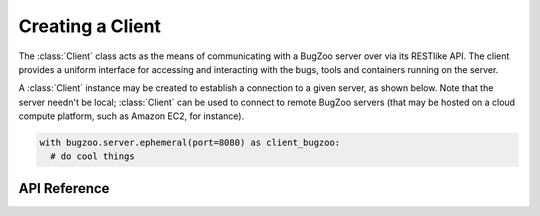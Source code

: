 Creating a Client
=================

The :class:`Client` class acts as the means of communicating with a BugZoo
server over via its RESTlike API. The client provides a uniform interface
for accessing and interacting with the bugs, tools and containers running
on the server.

A :class:`Client` instance may be created to establish a connection to
a given server, as shown below. Note that the server needn't be local;
:class:`Client` can be used to connect to remote BugZoo servers (that may be
hosted on a cloud compute platform, such as Amazon EC2, for instance).

.. code-block:: python

  with bugzoo.server.ephemeral(port=8080) as client_bugzoo:
    # do cool things


API Reference
-------------

